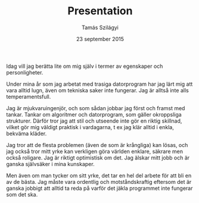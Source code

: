 #+TITLE: Presentation
#+AUTHOR: Tamás Szilágyi
#+DATE: 23 september 2015
#+OPTIONS: ^:{} toc:nil num:nil
#+LATEX_CLASS: article
#+LATEX_CLASS_OPTIONS: [12pt]
#+LATEX_HEADER: \usepackage[a4paper,margin=2.5cm,footskip=1.0cm]{geometry}
#+LATEX_HEADER: \usepackage{baskervald}
#+LATEX_HEADER: \usepackage[swedish]{babel}
#+LATEX_HEADER: \usepackage[parfill]{parskip}

Idag vill jag berätta lite om mig själv i termer av egenskaper och
personligheter.

Under mina år som jag arbetat med trasiga datorprogram har jag lärt
mig att vara alltid lugn, även om tekniska saker inte fungerar. Jag är
alltså inte alls temperamentsfull.

Jag är mjukvaruingenjör, och som sådan jobbar jag först och framst med
tankar. Tankar om algoritmer och datorprogram, som gäller okroppsliga
strukturer. Därför tror jag att stil och utseende inte gör en riktig
skillnad, vilket gör mig väldigt praktisk i vardagarna, t ex jag klär
alltid i enkla, bekväma kläder.

Jag tror att de flesta problemen (även de som är krångliga) kan lösas,
och jag också tror mitt yrke kan verkligen göra världen enklare,
säkrare men också roligare. Jag är riktigt optimistisk om det. Jag
älskar mitt jobb och är ganska självsäker i mina kunskaper.

Men även om man tycker om sitt yrke, det tar en hel del arbete för att
bli en av de bästa. Jag måste vara ordentlig och motståndskraftig
eftersom det är ganska jobbigt att alltid ta reda på varför det jäkla
programmet inte fungerar som det ska.

